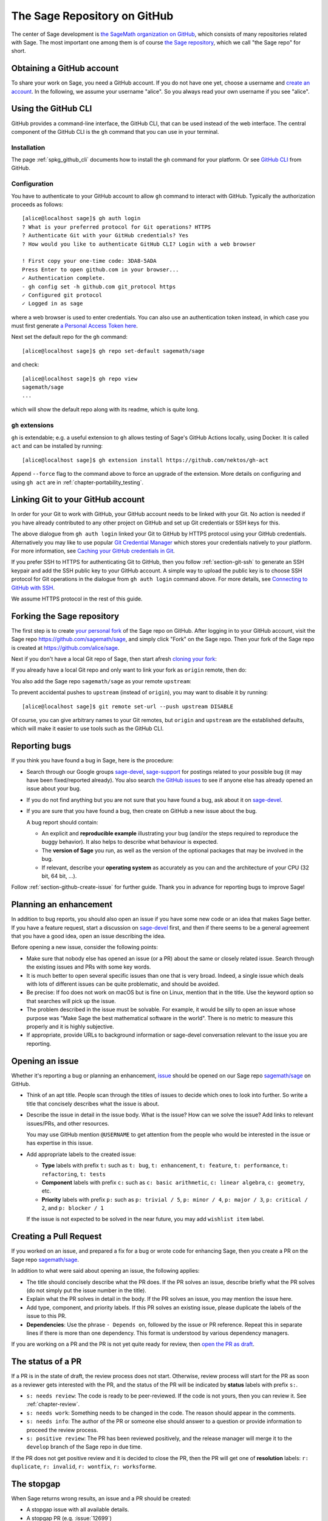 .. highlight:: shell-session


.. _chapter-github:

=============================
The Sage Repository on GitHub
=============================

The center of Sage development is `the SageMath organization on GitHub
<https://github.com/sagemath>`_, which consists of many repositories related
with Sage. The most important one among them is of course `the Sage repository
<https://github.com/sagemath/sage>`_, which we call "the Sage repo" for short.


.. _section-github-account:

Obtaining a GitHub account
==========================

To share your work on Sage, you need a GitHub account. If you do not have one
yet, choose a username and `create an account <https://github.com/join>`_. In
the following, we assume your username "alice". So you always read your own
username if you see "alice".


.. _section-github-cli:

Using the GitHub CLI
====================

GitHub provides a command-line interface, the GitHub CLI, that can be used
instead of the web interface.  The central component of the GitHub CLI is the
``gh`` command that you can use in your terminal.

Installation
------------

The page :ref:`spkg_github_cli` documents how to install the ``gh`` command for
your platform. Or see `GitHub CLI <https://cli.github.com>`_ from GitHub.

Configuration
-------------

You have to authenticate to your GitHub account to allow ``gh`` command to
interact with GitHub. Typically the authorization proceeds as follows::

    [alice@localhost sage]$ gh auth login
    ? What is your preferred protocol for Git operations? HTTPS
    ? Authenticate Git with your GitHub credentials? Yes
    ? How would you like to authenticate GitHub CLI? Login with a web browser

    ! First copy your one-time code: 3DA8-5ADA
    Press Enter to open github.com in your browser...
    ✓ Authentication complete.
    - gh config set -h github.com git_protocol https
    ✓ Configured git protocol
    ✓ Logged in as sage

where a web browser is used to enter credentials. You can also use an
authentication token instead, in which case you must first generate `a Personal
Access Token here <https://github.com/settings/tokens>`_.

Next set the default repo for the ``gh`` command::

    [alice@localhost sage]$ gh repo set-default sagemath/sage

and check::

    [alice@localhost sage]$ gh repo view
    sagemath/sage
    ...

which will show the default repo along with its readme, which is quite long.

``gh`` extensions
-----------------

``gh`` is extendable; e.g.  a useful extension to ``gh`` allows testing of
Sage's GitHub Actions locally, using Docker. It is called ``act`` and can be
installed by running::

    [alice@localhost sage]$ gh extension install https://github.com/nektos/gh-act

Append ``--force`` flag to the command above to force an upgrade of the extension.
More details on configuring and using ``gh act`` are in :ref:`chapter-portability_testing`.


Linking Git to your GitHub account
==================================

In order for your Git to work with GitHub, your GitHub account needs to be
linked with your Git. No action is needed if you have already contributed to
any other project on GitHub and set up Git credentials or SSH keys for this.

The above dialogue from ``gh auth login`` linked your Git to GitHub by HTTPS
protocol using your GitHub credentials. Alternatively you may like to use
popular `Git Credential Manager
<https://github.com/git-ecosystem/git-credential-manager>`_ which stores your
credentials natively to your platform. For more information, see `Caching your
GitHub credentials in Git
<https://docs.github.com/en/get-started/getting-started-with-git/caching-your-github-credentials-in-git>`_.

If you prefer SSH to HTTPS for authenticating Git to GitHub, then you follow
:ref:`section-git-ssh` to generate an SSH keypair and add the SSH public key to
your GitHub account. A simple way to upload the public key is to choose SSH
protocol for Git operations in the dialogue from ``gh auth login`` command
above. For more details, see `Connecting to GitHub with SSH
<https://docs.github.com/en/authentication/connecting-to-github-with-ssh>`_.

We assume HTTPS protocol in the rest of this guide.


Forking the Sage repository
===========================

The first step is to create `your personal fork
<https://docs.github.com/en/get-started/quickstart/fork-a-repo#forking-a-repository>`_
of the Sage repo on GitHub. After logging in to your GitHub account, visit the
Sage repo https://github.com/sagemath/sage, and simply click "Fork" on the Sage
repo. Then your fork of the Sage repo is created at
https://github.com/alice/sage.

Next if you don't have a local Git repo of Sage, then start afresh `cloning
your fork
<https://docs.github.com/en/get-started/quickstart/fork-a-repo#cloning-your-forked-repository>`_:

.. tab:: By HTTPS protocol

   ::

    [alice@localhost ~]$ git clone https://github.com/alice/sage.git
    Cloning into 'sage'...
    remote: Enumerating objects: 914565, done.
    remote: Counting objects: 100% (2738/2738), done.
    remote: Compressing objects: 100% (855/855), done.
    remote: Total 914565 (delta 1950), reused 2493 (delta 1875), pack-reused 911827
    Receiving objects: 100% (914565/914565), 331.09 MiB | 11.22 MiB/s, done.
    Resolving deltas: 100% (725438/725438), done.
    Updating files: 100% (9936/9936), done.
    [alice@localhost ~]$ cd sage
    [alice@localhost sage]$ git remote -v
    origin  https://github.com/alice/sage.git (fetch)
    origin  https://github.com/alice/sage.git (push)

.. tab:: By SSH protocol

   ::

    [alice@localhost ~]$ git clone git@github.com:alice/sage.git
    Cloning into 'sage'...
    remote: Enumerating objects: 914565, done.
    remote: Counting objects: 100% (2738/2738), done.
    remote: Compressing objects: 100% (855/855), done.
    remote: Total 914565 (delta 1950), reused 2493 (delta 1875), pack-reused 911827
    Receiving objects: 100% (914565/914565), 331.09 MiB | 11.22 MiB/s, done.
    Resolving deltas: 100% (725438/725438), done.
    Updating files: 100% (9936/9936), done.
    [alice@localhost ~]$ cd sage
    [alice@localhost sage]$ git remote -v
    origin  git@github.com:alice/sage.git (fetch)
    origin  git@github.com:alice/sage.git (push)


If you already have a local Git repo and only want to link your fork as ``origin`` remote, then do:

.. tab:: By HTTPS protocol

   ::

    [alice@localhost sage]$ git remote add origin https://github.com/alice/sage.git
    [alice@localhost sage]$ git remote -v
    origin  https://github.com/alice/sage.git (fetch)
    origin  https://github.com/alice/sage.git (push)
    [alice@localhost sage]$ git fetch origin
    remote: Enumerating objects: 1136, done.
    remote: Counting objects: 100% (1084/1084), done.
    remote: Compressing objects: 100% (308/308), done.
    remote: Total 1136 (delta 825), reused 982 (delta 776), pack-reused 52
    Receiving objects: 100% (1136/1136), 2.62 MiB | 5.30 MiB/s, done.
    Resolving deltas: 100% (838/838), completed with 145 local objects.
    From https://github.com/alice/sage
     * [new branch]      develop     -> origin/develop

.. tab:: By SSH protocol

   ::

    [alice@localhost sage]$ git remote add origin git@github.com:alice/sage.git
    [alice@localhost sage]$ git remote -v
    origin  git@github.com:alice/sage.git (fetch)
    origin  git@github.com:alice/sage.git (push)
    [alice@localhost sage]$ git fetch origin
    remote: Enumerating objects: 1136, done.
    remote: Counting objects: 100% (1084/1084), done.
    remote: Compressing objects: 100% (308/308), done.
    remote: Total 1136 (delta 825), reused 982 (delta 776), pack-reused 52
    Receiving objects: 100% (1136/1136), 2.62 MiB | 5.30 MiB/s, done.
    Resolving deltas: 100% (838/838), completed with 145 local objects.
    From git@github.com:alice/sage
     * [new branch]      develop     -> origin/develop

You also add the Sage repo ``sagemath/sage`` as your remote ``upstream``:

.. tab:: By HTTPS protocol

   ::

    [alice@localhost sage]$ git remote add upstream https://github.com/sagemath/sage.git
    [alice@localhost sage]$ git remote -v
    origin  https://github.com/alice/sage.git (fetch)
    origin  https://github.com/alice/sage.git (push)
    upstream    https://github.com/sagemath/sage.git (fetch)
    upstream    https://github.com/sagemath/sage.git (push)

.. tab:: By SSH protocol

   ::

    [alice@localhost sage]$ git remote add upstream git@github.com:sagemath/sage.git
    [alice@localhost sage]$ git remote -v
    origin  git@github.com:alice/sage.git (fetch)
    origin  git@github.com:alice/sage.git (push)
    upstream    git@github.com:sagemath/sage.git (fetch)
    upstream    git@github.com:sagemath/sage.git (push)

To prevent accidental pushes to ``upstream`` (instead of ``origin``), you may want to disable it by running::

    [alice@localhost sage]$ git remote set-url --push upstream DISABLE

Of course, you can give arbitrary names to your Git remotes, but ``origin`` and
``upstream`` are the established defaults, which will make it easier to use tools
such as the GitHub CLI.


.. _section-github-bug-report:

Reporting bugs
==============

If you think you have found a bug in Sage, here is the procedure:

- Search through our Google groups `sage-devel <https://groups.google.com/group/sage-devel>`_, `sage-support <https://groups.google.com/group/sage-support>`_ for postings related to your possible bug (it
  may have been fixed/reported already). You also search `the GitHub issues
  <https://github.com/sagemath/sage/issues>`_ to see if anyone else has already
  opened an issue about your bug.

- If you do not find anything but you are not sure that you have found a bug,
  ask about it on `sage-devel <https://groups.google.com/group/sage-devel>`_.

- If you are sure that you have found a bug, then create on GitHub a new issue about the bug.

  A bug report should contain:

  - An explicit and **reproducible example** illustrating your bug (and/or the
    steps required to reproduce the buggy behavior). It also helps to describe what
    behaviour is expected.

  - The **version of Sage** you run, as well as the version of the optional
    packages that may be involved in the bug.

  - If relevant, describe your **operating system** as accurately as you can and the
    architecture of your CPU (32 bit, 64 bit, ...).

Follow :ref:`section-github-create-issue` for further guide. Thank you in
advance for reporting bugs to improve Sage!


.. _section-github-new-enhancement:

Planning an enhancement
=======================

In addition to bug reports, you should also open an issue if you have some new
code or an idea that makes Sage better. If you have a feature request, start a
discussion on `sage-devel <https://groups.google.com/group/sage-devel>`_ first,
and then if there seems to be a general agreement that you have a good idea,
open an issue describing the idea.

Before opening a new issue, consider the following points:

- Make sure that nobody else has opened an issue (or a PR) about the same
  or closely related issue. Search through the existing issues and PRs with
  some key words.

- It is much better to open several specific issues than one that
  is very broad. Indeed, a single issue which deals with lots of
  different issues can be quite problematic, and should be avoided.

- Be precise: If foo does not work on macOS but is fine on Linux,
  mention that in the title. Use the keyword option so that
  searches will pick up the issue.

- The problem described in the issue must be solvable. For
  example, it would be silly to open an issue whose purpose was
  "Make Sage the best mathematical software in the world". There is
  no metric to measure this properly and it is highly subjective.

- If appropriate, provide URLs to background information or sage-devel
  conversation relevant to the issue you are reporting.


.. _section-github-create-issue:

Opening an issue
================

Whether it's reporting a bug or planning an enhancement, `issue
<https://docs.github.com/en/issues/tracking-your-work-with-issues/about-issues>`_
should be opened on our Sage repo `sagemath/sage
<https://github.com/sagemath/sage/issues>`_ on GitHub.

- Think of an apt title. People scan through the titles of issues to decide
  which ones to look into further. So write a title that concisely describes
  what the issue is about.

- Describe the issue in detail in the issue body. What is the issue? How can we
  solve the issue? Add links to relevant issues/PRs, and other resources.

  You may use GitHub mention ``@USERNAME`` to get attention from the people
  who would be interested in the issue or has expertise in this issue.

- Add appropriate labels to the created issue:

  - **Type** labels with prefix ``t:`` such as ``t: bug``, ``t: enhancement``,
    ``t: feature``, ``t: performance``, ``t: refactoring``,
    ``t: tests``

  - **Component** labels with prefix ``c:`` such as ``c: basic arithmetic``,
    ``c: linear algebra``, ``c: geometry``, etc.

  - **Priority** labels with prefix ``p:`` such as ``p: trivial / 5``,
    ``p: minor / 4``, ``p: major / 3``, ``p: critical / 2``, and ``p: blocker / 1``

  If the issue is not expected to be solved in the near future, you may add
  ``wishlist item`` label.


.. _section-github-create-pr:

Creating a Pull Request
=======================

If you worked on an issue, and prepared a fix for a bug or wrote code for
enhancing Sage, then you create a PR on the Sage repo `sagemath/sage
<https://github.com/sagemath/sage/issues>`_.

In addition to what were said about opening an issue, the following applies:

- The title should concisely describe what the PR does. If the PR solves an
  issue, describe briefly what the PR solves (do not simply put the issue
  number in the title).

- Explain what the PR solves in detail in the body. If the PR solves an issue,
  you may mention the issue here.

- Add type, component, and priority labels. If this PR solves an existing
  issue, please duplicate the labels of the issue to this PR.

- **Dependencies**: Use the phrase ``- Depends on``, followed by the issue or PR
  reference. Repeat this in separate lines if there is more than one
  dependency. This format is understood by various dependency managers.

If you are working on a PR and the PR is not yet quite ready for review, then
`open the PR as draft
<https://docs.github.com/en/pull-requests/collaborating-with-pull-requests/proposing-changes-to-your-work-with-pull-requests/about-pull-requests#draft-pull-requests>`_.


.. _section-github-pr-status:

The status of a PR
==================

If a PR is in the state of draft, the review process does not start. Otherwise,
review process will start for the PR as soon as a reviewer gets interested with
the PR, and the status of the PR will be indicated by **status** labels with
prefix ``s:``.

- ``s: needs review``: The code is ready to be peer-reviewed. If the code is not
  yours, then you can review it. See :ref:`chapter-review`.

- ``s: needs work``: Something needs to be changed in the code. The reason should
  appear in the comments.

- ``s: needs info``: The author of the PR or someone else should answer to a
  question or provide information to proceed the review process.

- ``s: positive review``: The PR has been reviewed positively, and the release manager
  will merge it to the ``develop`` branch of the Sage repo in due time.

If the PR does not get positive review and it is decided to close the PR, then
the PR will get one of **resolution** labels: ``r: duplicate``, ``r: invalid``,
``r: wontfix``, ``r: worksforme``.


.. _section-github-stopgaps:

The stopgap
===========

When Sage returns wrong results, an issue and a PR should be created:

- A stopgap issue with all available details.
- A stopgap PR (e.g. :issue:`12699`)

The stopgap PR does not fix the problem but adds a warning that will be
printed whenever anyone uses the relevant code, until the problem is
finally fixed.

To produce the warning message, use code like the following:

.. CODE-BLOCK:: python

    from sage.misc.stopgap import stopgap
    stopgap("This code contains bugs and may be mathematically unreliable.",
        ISSUE_NUM)

Replace ``ISSUE_NUM`` by the reference number for the stopgap issue. On the stopgap issue, enter the reference number for the stopgap PR. Stopgap issues and PRs should be marked as critical.

.. NOTE::

    If mathematically valid code causes Sage to raise an error or
    crash, for example, there is no need for a stopgap.  Rather,
    stopgaps are to warn users that they may be using buggy code; if
    Sage crashes, this is not an issue.


Commenting issues and PRs
=========================

Anyone can comment on an issue or a PR. If a PR is linked to an issue,
you may not be sure where the comment should go. Then

- Comments on the reported issue should go on the issue.

- Comments on the submitted code should go on the PR.


Checks on PRs
=============

If you manage to fix a bug or enhance Sage, you are our hero. See
:ref:`chapter-walkthrough` for making changes to the Sage source code and
:ref:`section-github-create-pr` to create a PR for the changes.

For each push to a PR, automated tests for the branch of the PR run on GitHub
Actions.

* A `linting workflow
  <https://github.com/sagemath/sage/blob/develop/.github/workflows/lint.yml>`_
  checks that the code of the current branch adheres to the style guidelines
  using :ref:`section-tools-pycodestyle` (in the ``pycodestyle-minimal``
  configuration) and :ref:`section-tools-relint`.

  In order to see details when it fails, you can click on the check
  and then select the most recent workflow run.

* The `build and test workflow
  <https://github.com/sagemath/sage/blob/develop/.github/workflows/build.yml>`_
  on GitHub Actions builds Sage for the current branch (incrementally
  on top of an installation of the ``develop`` branch) and runs the
  test. Details are again available by clicking on the check.

  The automatic workflow runs on a container based on
  ``ubuntu``.  To request a run of the workflow on a different
  platform, you can issue a `workflow dispatch
  <https://docs.github.com/en/actions/managing-workflow-runs/manually-running-a-workflow#running-a-workflow>`_.
  You can select any of the platforms for which a `prebuilt container image
  <https://github.com/orgs/sagemath/packages?tab=packages&q=with-targets-optional>`_
  exists.

* The `documentation build workflow
  <https://github.com/sagemath/sage/blob/develop/.github/workflows/doc-build.yml>`_
  on GitHub Actions builds the HTML documentation for the current branch.

  A link to the built doc is added in a comment, and so you can easily inspect
  changes to the documentation of the current branch without the need to
  locally rebuild the docs yourself.

  If the doc build fails, you can go to Actions tab and examine `runs of the
  documentation build workflow
  <https://github.com/sagemath/sage/actions/workflows/doc-build.yml>`_ and
  choose the particular branch to see what went wrong.

Documentation Previews
======================

We value documentation as much as the code. Hence the Sage GitHub repo provides
documentation previews before a stable release is published to the official
site `<https://doc.sagemath.org>`_. Developers are expected to check the
previews during the development process. Several GitHub workflows work together
to create the previews.

As mentioned above, for a check on a PR (say #12345), an HTML documentation
preview is published to `<https://doc-pr-12345--sagemath.netlify.app>`_ by the
`documentation publish workflow
<https://github.com/sagemath/sage/blob/develop/.github/workflows/doc-publish.yml>`_
which uses the ``doc`` artifact built by the `documentation build workflow
<https://github.com/sagemath/sage/blob/develop/.github/workflows/doc-build.yml>`_.
The run of the build workflow provides the ``doc`` artifact containing the html
files.

The documentation preview for a PR is accompanied by a "changes" log, which is
generated from diffs of the htmls in the ``doc`` artifact and the
``doc-develop`` artifact that contains the htmls of the latest release. To
facilitate this, on every release, the build workflow creates the
``doc-develop`` artifact and the publish workflow publishes the html
documentation to `<https://doc-develop--sagemath.netlify.app>`_.

PDF docs are also built for a PR by the `PDF build workflow
<https://github.com/sagemath/sage/blob/develop/.github/workflows/doc-build-pdf.yml>`_.
The PR author should check the success of the PDF build workflow before
requesting review. If the workflow failed, check the run of the workflow.

The HTML documentation preview for a PR does not include PDF docs, which take
much longer time to build than the HTML docs. On the other hand, the
documentation preview (either HTML and PDF) contains TESTS blocks to enable the
PR author to check newly added TESTS blocks. The official documentation for end
users do not contain TESTS blocks.

Finally, on every release, the full documentation including PDF docs and
featured with live (runnable) Examples (but no TESTS blocks) is built and
published to `<https://doc-release--sagemath.netlify.app>`_, a link to which is
in the `Documentation section of the GitHub Wiki
<https://github.com/sagemath/sage/wiki#documentation-for-last-release>`_. The
`run of the PDF build workflow
<https://github.com/sagemath/sage/actions/workflows/doc-build-pdf.yml>`_
contains the artifact ``livedoc`` used to publish the full documentation.

Final notes
===========

* Every bug fixed should result in a doctest.

* There are many enhancements possible for Sage and too few developers to
  implement all the good ideas.

* If you are a developer, be nice and try to solve a stale/old issue
  every once in a while.

* Some people regularly do triage. In this context, this means that we
  look at new bugs and classify them according to our perceived
  priority. It is very likely that different people will see
  priorities of bugs very differently from us, so please let us know
  if you see a problem with specific PRs.

